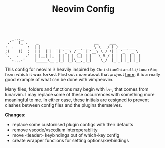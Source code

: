 #+TITLE: Neovim Config

#+begin_src

    _..._
  .'   (_`.    _                         __     ___
 :  .      :  | |   _   _ _ __   __ _ _ _\ \   / (_)_ __ ___
 :)    ()  :  | |  | | | | '_ \ / _` | '__\ \ / /| | '_ ` _ \
 `.   .   .'  | |__| |_| | | | | (_| | |   \ V / | | | | | | |
   `-...-'    |_____\__,_|_| |_|\__,_|_|    \_/  |_|_| |_| |_|
#+end_src

This config for neovim is heavily inspired by =ChristianChiarulli/LunarVim=, from which it was forked. Find out more about that project [[https://github.com/ChristianChiarulli/LunarVim][here]], it is a really good example of what can be done with vim/neovim.

Many files, folders and functions may begin with =lv-=, that comes from lunarvim. I may replace some of these occurrences with something more meaningful to me. In either case, these initials are designed to prevent clashes between config files and the plugins themselves.

*Changes:*

- replace some customised plugin configs with their defaults
- remove vscode/vscodium interoperability
- move <leader> keybindings out of which-key config
- create wrapper functions for setting options/keybindings
